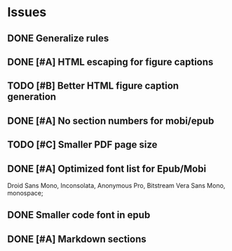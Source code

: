 
* Issues
** DONE Generalize rules
** DONE [#A] HTML escaping for figure captions
** TODO [#B] Better HTML figure caption generation
** DONE [#A] No section numbers for mobi/epub
** TODO [#C] Smaller PDF page size
** DONE [#A] Optimized font list for Epub/Mobi
   Droid Sans Mono, Inconsolata, Anonymous Pro, Bitstream Vera Sans Mono, monospace;
** DONE Smaller code font in epub
** DONE [#A] Markdown sections
